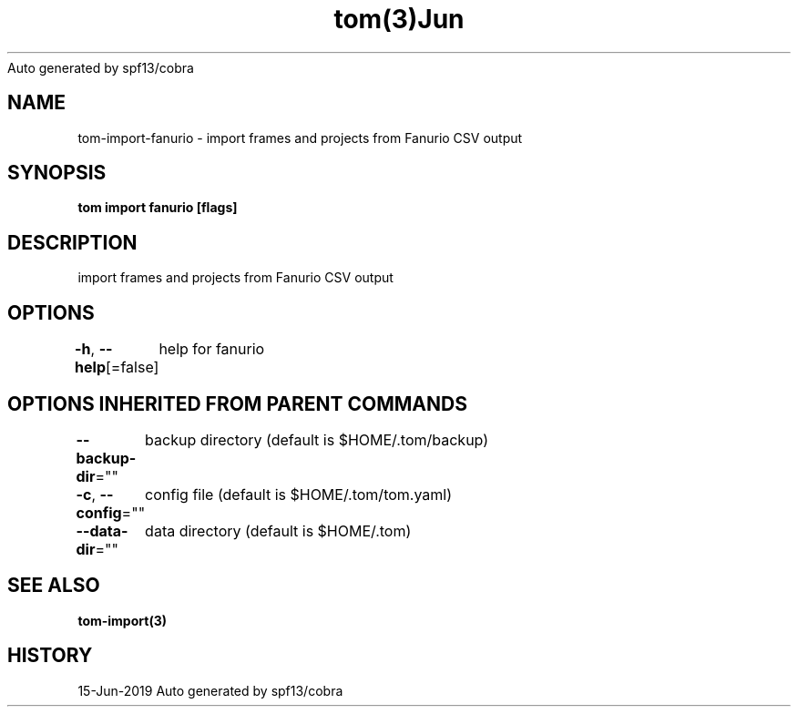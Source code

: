 .nh
.TH tom(3)Jun 2019
Auto generated by spf13/cobra

.SH NAME
.PP
tom\-import\-fanurio \- import frames and projects from Fanurio CSV output


.SH SYNOPSIS
.PP
\fBtom import fanurio [flags]\fP


.SH DESCRIPTION
.PP
import frames and projects from Fanurio CSV output


.SH OPTIONS
.PP
\fB\-h\fP, \fB\-\-help\fP[=false]
	help for fanurio


.SH OPTIONS INHERITED FROM PARENT COMMANDS
.PP
\fB\-\-backup\-dir\fP=""
	backup directory (default is $HOME/.tom/backup)

.PP
\fB\-c\fP, \fB\-\-config\fP=""
	config file (default is $HOME/.tom/tom.yaml)

.PP
\fB\-\-data\-dir\fP=""
	data directory (default is $HOME/.tom)


.SH SEE ALSO
.PP
\fBtom\-import(3)\fP


.SH HISTORY
.PP
15\-Jun\-2019 Auto generated by spf13/cobra
